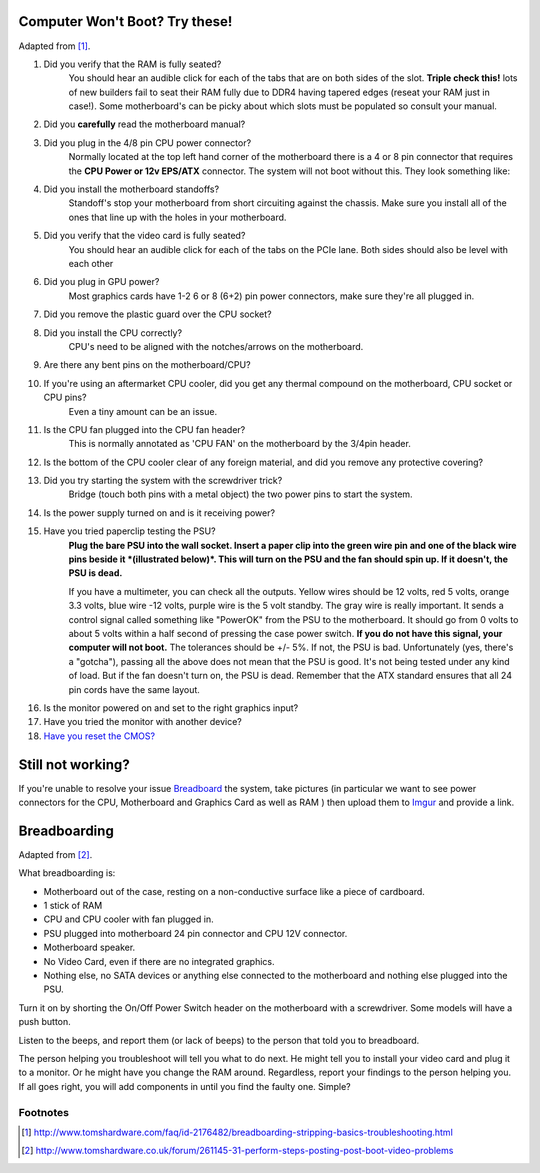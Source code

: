 .. title: Basic Computer Troubleshooting
.. slug: basic-computer-troubleshooting
.. date: 2016-07-18 14:39:56 UTC+12:00
.. tags: Troubleshooting
.. category: Resource
.. link: 
.. description: Basic system troubleshooting steps
.. type: text

Computer Won't Boot? Try these!
===============================

Adapted from [#]_.

1. Did you verify that the RAM is fully seated?
	You should hear an audible click for each of the tabs that are on both sides of the slot. **Triple check this!** lots of new builders fail to seat their RAM fully due to DDR4 having tapered edges (reseat your RAM just in case!). Some motherboard's can be picky about which slots must be populated so consult your manual.

.. thumbnail:: /images/troubleshoot/ram-mount.png

2. Did you **carefully** read the motherboard manual?

3. Did you plug in the 4/8 pin CPU power connector?
	Normally located at the top left hand corner of the motherboard there is a 4 or 8 pin connector that requires the **CPU Power or 12v EPS/ATX** connector. The system will not boot without this.
	They look something like:
	
.. thumbnail:: /images/troubleshoot/motherboard-power-connectors.png
.. thumbnail:: /images/troubleshoot/4plus4power.png
.. thumbnail:: /images/troubleshoot/4plus4connected.png

4. Did you install the motherboard standoffs?
	Standoff's stop your motherboard from short circuiting against the chassis. Make sure you install all of the ones that line up with the holes in your motherboard.
	
.. thumbnail:: /images/troubleshoot/standoff.png
.. thumbnail:: /images/troubleshoot/standoff-tray.png

5. Did you verify that the video card is fully seated?
	You should hear an audible click for each of the tabs on the PCIe lane. Both sides should also be level with each other
	
6. Did you plug in GPU power?
	Most graphics cards have 1-2 6 or 8 (6+2) pin power connectors, make sure they're all plugged in.

.. thumbnail:: /images/troubleshoot/6pin-power.png
.. thumbnail:: /images/troubleshoot/6plus2power.png
	
7. Did you remove the plastic guard over the CPU socket?

.. thumbnail:: /images/troubleshoot/cpu-cover.png

8. Did you install the CPU correctly?
	CPU's need to be aligned with the notches/arrows on the motherboard.
	
.. thumbnail:: /images/troubleshoot/cpu-notches.png
.. thumbnail:: /images/troubleshoot/pga-socket.png

9. Are there any bent pins on the motherboard/CPU?

.. thumbnail:: /images/troubleshoot/bent-pin.png

10. If you're using an aftermarket CPU cooler, did you get any thermal compound on the motherboard, CPU socket or CPU pins?
	Even a tiny amount can be an issue.
	
11. Is the CPU fan plugged into the CPU fan header?
	This is normally annotated as 'CPU FAN' on the motherboard by the 3/4pin header.

12. Is the bottom of the CPU cooler clear of any foreign material, and did you remove any protective covering?

.. thumbnail:: /images/troubleshoot/intel-stock-heatsink.png

13. Did you try starting the system with the screwdriver trick?
	Bridge (touch both pins with a metal object) the two power pins to start the system.
	
.. thumbnail:: /images/troubleshoot/front-panel.png

.. youtube:: FuPZlliGqBw

14. Is the power supply turned on and is it receiving power?

15. Have you tried paperclip testing the PSU?
	**Plug the bare PSU into the wall socket. Insert a paper clip into the green wire pin and one of the black wire pins beside it *(illustrated below)*. This will turn on the PSU and the fan should spin up. If it doesn't, the PSU is dead.**
	
	If you have a multimeter, you can check all the outputs. Yellow wires should be 12 volts, red 5 volts, orange 3.3 volts, blue wire -12 volts, purple wire is the 5 volt standby. The gray wire is really important. It sends a control signal called something like "PowerOK" from the PSU to the motherboard. It should go from 0 volts to about 5 volts within a half second of pressing the case power switch. **If you do not have this signal, your computer will not boot.** The tolerances should be +/- 5%. If not, the PSU is bad. Unfortunately (yes, there's a "gotcha"), passing all the above does not mean that the PSU is good. It's not being tested under any kind of load. But if the fan doesn't turn on, the PSU is dead. Remember that the ATX standard ensures that all 24 pin cords have the same layout.

.. thumbnail:: /images/troubleshoot/psu-test.png
.. youtube:: co2RizQ8U2k

16. Is the monitor powered on and set to the right graphics input?

17. Have you tried the monitor with another device?

18. `Have you reset the CMOS? <http://www.wikihow.com/Reset-Your-BIOS>`_

Still not working?
==================

If you're unable to resolve your issue `Breadboard <#breadboarding>`_ the system, take pictures (in particular we want to see power connectors for the CPU, Motherboard and Graphics Card as well as RAM ) then upload them to `Imgur <http://imgur.com/>`_ and provide a link.

Breadboarding
=============

Adapted from [#]_.

What breadboarding is:

- Motherboard out of the case, resting on a non-conductive surface like a piece of cardboard.

- 1 stick of RAM

- CPU and CPU cooler with fan plugged in.

- PSU plugged into motherboard 24 pin connector and CPU 12V connector.

- Motherboard speaker.

- No Video Card, even if there are no integrated graphics.

- Nothing else, no SATA devices or anything else connected to the motherboard and nothing else plugged into the PSU.

Turn it on by shorting the On/Off Power Switch header on the motherboard with a screwdriver. Some models will have a push button.

Listen to the beeps, and report them (or lack of beeps) to the person that told you to breadboard.

The person helping you troubleshoot will tell you what to do next. He might tell you to install your video card and plug it to a monitor. Or he might have you change the RAM around. Regardless, report your findings to the person helping you. If all goes right, you will add components in until you find the faulty one. Simple?





Footnotes
---------

.. [#] http://www.tomshardware.com/faq/id-2176482/breadboarding-stripping-basics-troubleshooting.html
.. [#] http://www.tomshardware.co.uk/forum/261145-31-perform-steps-posting-post-boot-video-problems
